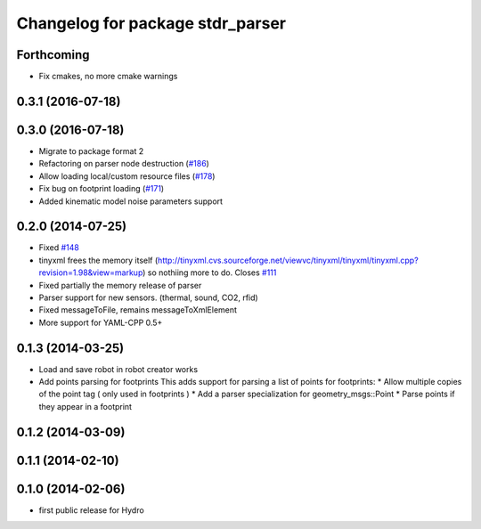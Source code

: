 ^^^^^^^^^^^^^^^^^^^^^^^^^^^^^^^^^
Changelog for package stdr_parser
^^^^^^^^^^^^^^^^^^^^^^^^^^^^^^^^^

Forthcoming
-----------
* Fix cmakes, no more cmake warnings

0.3.1 (2016-07-18)
------------------

0.3.0 (2016-07-18)
------------------
* Migrate to package format 2
* Refactoring on parser node destruction (`#186 <https://github.com/stdr-simulator-ros-pkg/stdr_simulator/pull/186>`_)
* Allow loading local/custom resource files (`#178 <https://github.com/stdr-simulator-ros-pkg/stdr_simulator/issues/178>`_)
* Fix bug on footprint loading (`#171 <https://github.com/stdr-simulator-ros-pkg/stdr_simulator/issues/171>`_)
* Added kinematic model noise parameters support

0.2.0 (2014-07-25)
------------------
* Fixed `#148 <https://github.com/stdr-simulator-ros-pkg/stdr_simulator/issues/148>`_
* tinyxml frees the memory itself (http://tinyxml.cvs.sourceforge.net/viewvc/tinyxml/tinyxml/tinyxml.cpp?revision=1.98&view=markup) so nothiing more to do. Closes `#111 <https://github.com/stdr-simulator-ros-pkg/stdr_simulator/issues/111>`_
* Fixed partially the memory release of parser
* Parser support for new sensors. (thermal, sound, CO2, rfid)
* Fixed messageToFile, remains messageToXmlElement
* More support for YAML-CPP 0.5+

0.1.3 (2014-03-25)
------------------
* Load and save robot in robot creator works
* Add points parsing for footprints
  This adds support for parsing a list of points for footprints:
  * Allow multiple copies of the point tag ( only used in footprints )
  * Add a parser specialization for geometry_msgs::Point
  * Parse points if they appear in a footprint

0.1.2 (2014-03-09)
------------------

0.1.1 (2014-02-10)
------------------

0.1.0 (2014-02-06)
------------------
* first public release for Hydro
